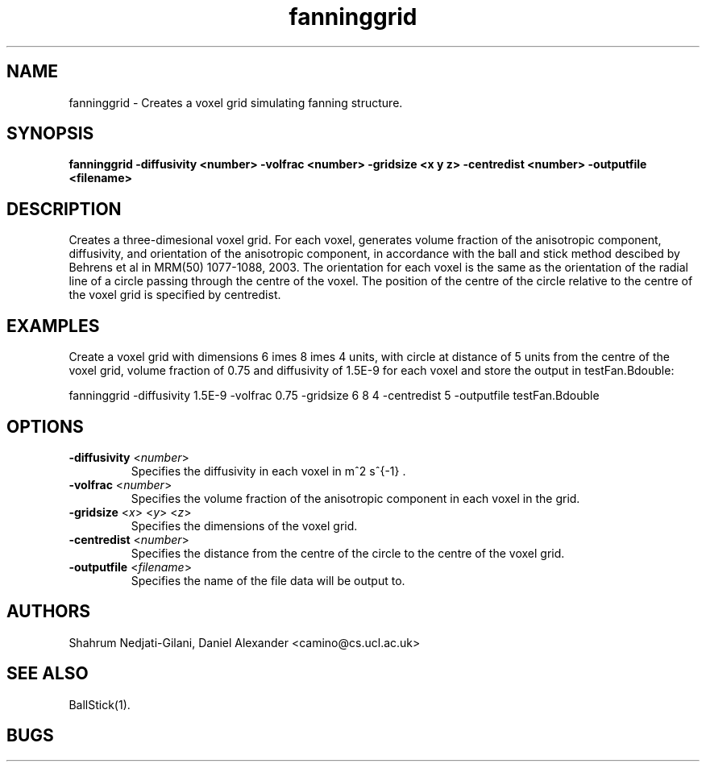 .\" $Id: FanningGrid.1,v 1.11 2006/06/30 14:16:33 snedjati Exp $

.TH fanninggrid 1

.SH NAME
fanninggrid \- Creates a voxel grid simulating fanning structure.

.SH SYNOPSIS
.B fanninggrid -diffusivity <number> -volfrac <number> -gridsize <x y z> -centredist <number> -outputfile <filename>

.SH DESCRIPTION
Creates a three-dimesional voxel grid. For each voxel, generates volume fraction of the
anisotropic component, diffusivity, and orientation of the anisotropic component, in
accordance with the ball and stick method descibed by Behrens et al in MRM(50) 1077-1088,
2003. The orientation for each voxel is the same as the orientation of the radial line of
a circle passing through the centre of the voxel. The position of the centre of the
circle relative to the centre of the voxel grid is specified by centredist.

.SH EXAMPLES

Create a voxel grid with dimensions 6 \times 8 \times 4 units, with circle at distance of
5 units from the centre of the voxel grid, volume fraction of 0.75 and diffusivity of
1.5E-9 for each voxel and store the output in testFan.Bdouble:

fanninggrid -diffusivity 1.5E-9 -volfrac 0.75 -gridsize 6 8 4 -centredist 5 -outputfile
testFan.Bdouble

.SH OPTIONS
.TP
.B \-diffusivity\fR <\fInumber\fR>
Specifies the diffusivity in each voxel in m^2 s^{-1} .

.TP
.B \-volfrac \fR <\fInumber\fR>
Specifies the volume fraction of the anisotropic component in each voxel in the grid.

.TP
.B \-gridsize\fR <\fIx\fR> <\fIy\fR> <\fIz\fR>
Specifies the dimensions of the voxel grid.

.TP
.B \-centredist\fR <\fInumber\fR>
Specifies the distance from the centre of the circle to the centre of the voxel grid.

.TP
.B \-outputfile\fR <\fIfilename\fR>
Specifies the name of the file data will be output to.

.SH AUTHORS
Shahrum Nedjati-Gilani, Daniel Alexander <camino@cs.ucl.ac.uk>

.SH "SEE ALSO"
BallStick(1).

.SH BUGS
